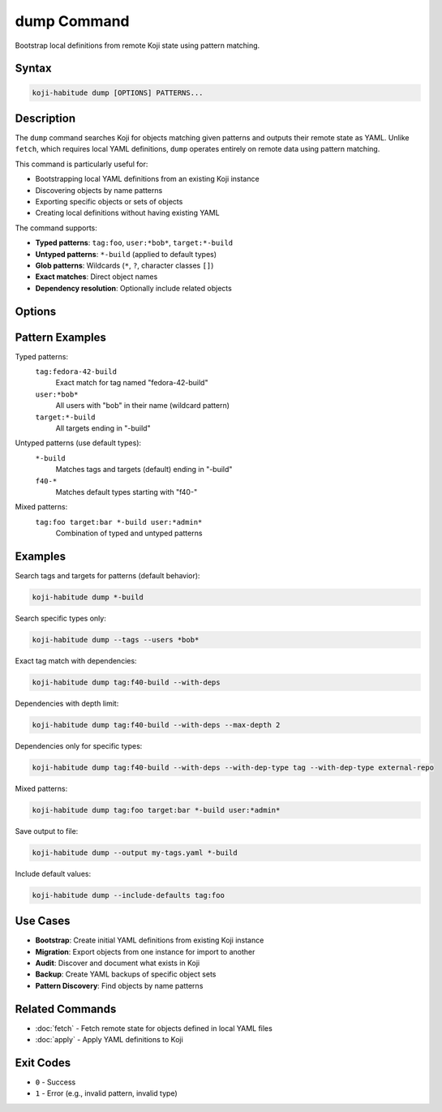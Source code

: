 dump Command
=============

Bootstrap local definitions from remote Koji state using pattern matching.

Syntax
------

.. code-block:: bash

   koji-habitude dump [OPTIONS] PATTERNS...

Description
-----------

The ``dump`` command searches Koji for objects matching given patterns and
outputs their remote state as YAML. Unlike ``fetch``, which requires local
YAML definitions, ``dump`` operates entirely on remote data using pattern
matching.

This command is particularly useful for:

- Bootstrapping local YAML definitions from an existing Koji instance
- Discovering objects by name patterns
- Exporting specific objects or sets of objects
- Creating local definitions without having existing YAML

The command supports:

- **Typed patterns**: ``tag:foo``, ``user:*bob*``, ``target:*-build``
- **Untyped patterns**: ``*-build`` (applied to default types)
- **Glob patterns**: Wildcards (``*``, ``?``, character classes ``[]``)
- **Exact matches**: Direct object names
- **Dependency resolution**: Optionally include related objects

Options
-------

.. option:: PATTERNS

   One or more search patterns. Required. Patterns can be:

   - Typed: ``type:pattern`` (e.g., ``tag:foo``, ``user:*bob*``)
   - Untyped: ``pattern`` (applied to default types)

   Can be repeated multiple times for multiple patterns.

.. option:: --profile PROFILE, -p PROFILE

   Koji profile to use for connection. Default: ``koji``.

.. option:: --output PATH, -o PATH

   Path to output YAML file. Default: stdout.

.. option:: --include-defaults, -d

   Include default values in output. By default, default values are excluded.

.. option:: --with-deps

   Include dependencies of matched objects. For example, if dumping a tag,
   also include its parent tags and external repositories.

.. option:: --with-dep-type TYPE

   Limit dependencies to specific types. Can be repeated for multiple types.
   If specified, ``--with-deps`` is automatically enabled.

   Valid types: ``tag``, ``target``, ``user``, ``host``

.. option:: --max-depth N

   Maximum dependency depth when using ``--with-deps``. Default: unlimited.
   Limits how many levels of dependencies to follow.

.. option:: --tags

   Search tags by default for untyped patterns.

.. option:: --targets

   Search targets by default for untyped patterns.

.. option:: --users

   Search users by default for untyped patterns.

.. option:: --hosts

   Search hosts by default for untyped patterns.

Pattern Examples
----------------

Typed patterns:
   ``tag:fedora-42-build``
      Exact match for tag named "fedora-42-build"

   ``user:*bob*``
      All users with "bob" in their name (wildcard pattern)

   ``target:*-build``
      All targets ending in "-build"

Untyped patterns (use default types):
   ``*-build``
      Matches tags and targets (default) ending in "-build"

   ``f40-*``
      Matches default types starting with "f40-"

Mixed patterns:
   ``tag:foo target:bar *-build user:*admin*``
      Combination of typed and untyped patterns

Examples
--------

Search tags and targets for patterns (default behavior):

.. code-block:: bash

   koji-habitude dump *-build

Search specific types only:

.. code-block:: bash

   koji-habitude dump --tags --users *bob*

Exact tag match with dependencies:

.. code-block:: bash

   koji-habitude dump tag:f40-build --with-deps

Dependencies with depth limit:

.. code-block:: bash

   koji-habitude dump tag:f40-build --with-deps --max-depth 2

Dependencies only for specific types:

.. code-block:: bash

   koji-habitude dump tag:f40-build --with-deps --with-dep-type tag --with-dep-type external-repo

Mixed patterns:

.. code-block:: bash

   koji-habitude dump tag:foo target:bar *-build user:*admin*

Save output to file:

.. code-block:: bash

   koji-habitude dump --output my-tags.yaml *-build

Include default values:

.. code-block:: bash

   koji-habitude dump --include-defaults tag:foo

Use Cases
---------

- **Bootstrap**: Create initial YAML definitions from existing Koji instance
- **Migration**: Export objects from one instance for import to another
- **Audit**: Discover and document what exists in Koji
- **Backup**: Create YAML backups of specific object sets
- **Pattern Discovery**: Find objects by name patterns

Related Commands
----------------

- :doc:`fetch` - Fetch remote state for objects defined in local YAML files
- :doc:`apply` - Apply YAML definitions to Koji

Exit Codes
----------

- ``0`` - Success
- ``1`` - Error (e.g., invalid pattern, invalid type)
